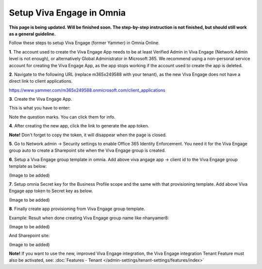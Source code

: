 Setup Viva Engage in Omnia
============================

**This page is being updated. Will be finished soon. The step-by-step instruction is not finished, but should still work as a general guideline.**

Follow these steps to setup Viva Engage (former Yammer) in Omnia Online. 

**1**. The account used to create the Viva Engage App needs to be at least Verified Admin in Viva Engage (Network Admin level is not enough), or alternatively Global Administrator in Microsoft 365. We recommend using a non-personal service account for creating the Viva Engage App, as the app stops working if the account used to create the app is deleted.

**2**. Navigate to the following URL (replace m365x249588 with your tenant), as the new Viva Engage does not have a direct link to client applications.

https://www.yammer.com/m365x249588.onmicrosoft.com/client_applications

**3**. Create the Viva Engage App.

.. image:: setup-viva-1.png

This is what you have to enter:

.. image:: setup-viva-2.png

Note the question marks. You can click them for info.

**4**. After creating the new app, click the link to generate the app token.

.. image:: setup-viva-3.png

**Note!** Don't forget to copy the token, it will disappear when the page is closed.

**5**. Go to Network admin -> Security settings to enable Office 365 Identity Enforcement. You need it for the Viva Engage group auto to create a Sharepoint site when the Viva Engage group is created.

.. image:: setup-viva-4.png

**6**. Setup a Viva Engage group template in omnia. Add above viva angage app -> client id to the Viva Engage group template as below:

(Image to be added)

**7**. Setup omnia Secret key for the Business Profile scope and the same with that provisioning template. Add above Viva Engage app token to Secret key as below.

(Image to be added)

**8**. Finally create app provisioning from Viva Engage group template.

Example: Result when done creating Viva Engage group name like nhanyamer8:
 
(Image to be added)

And Sharepoint site:

(Image to be added)

**Note!** If you want to use the new, improved Viva Engage integration, the Viva Engage integration Tenant Feature must also be activated, see: :doc:`Features - Tenant </admin-settings/tenant-settings/features/index>`



 









